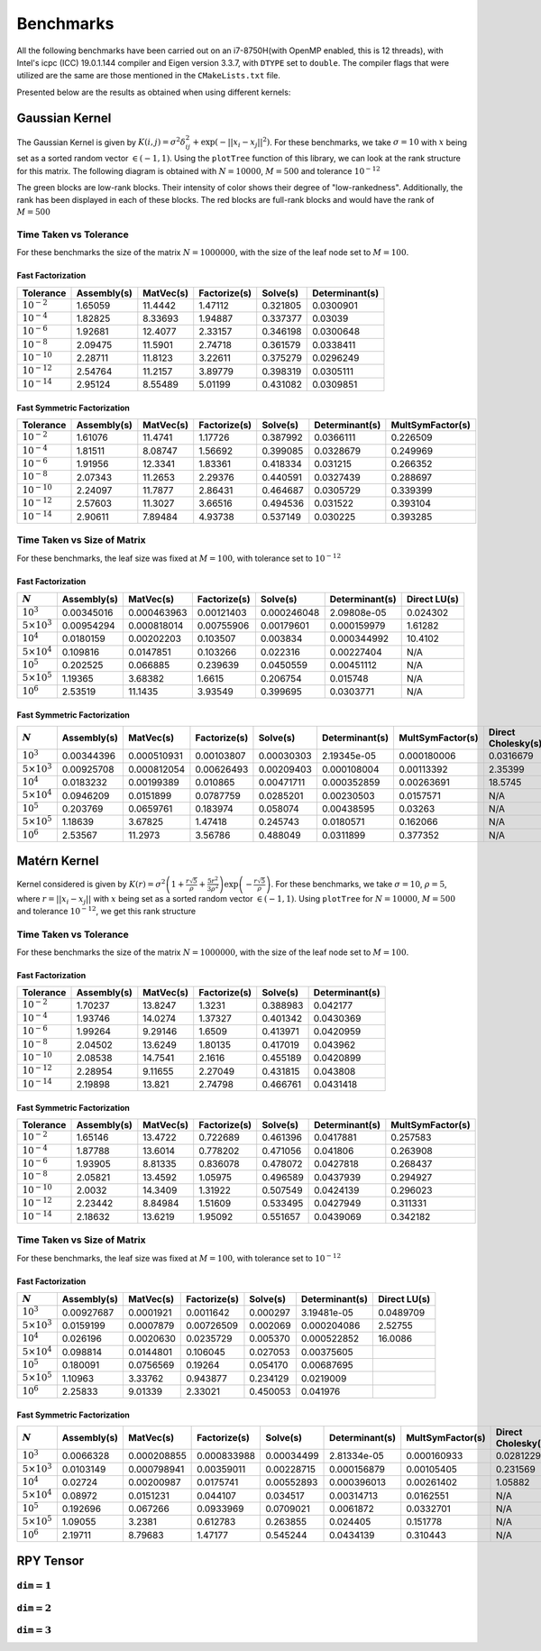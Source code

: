 **********
Benchmarks
**********

All the following benchmarks have been carried out on an i7-8750H(with OpenMP enabled, this is 12 threads), with Intel's icpc (ICC) 19.0.1.144 compiler and Eigen version 3.3.7, with ``DTYPE`` set to ``double``. The compiler flags that were utilized are the same are those mentioned in the ``CMakeLists.txt`` file.

Presented below are the results as obtained when using different kernels:

Gaussian Kernel
###############

The Gaussian Kernel is given by :math:`K(i, j) = \sigma^2 \delta_{ij}^2 + \exp(-||x_i - x_j||^2)`. For these benchmarks, we take :math:`\sigma = 10` with :math:`x` being set as a sorted random vector :math:`\in (-1, 1)`. Using the ``plotTree`` function of this library, we can look at the rank structure for this matrix. The following diagram is obtained with :math:`N = 10000`, :math:`M = 500` and tolerance :math:`10^{-12}`

.. image:: images/gaussian_rank_structure.svg
   :width: 400

The green blocks are low-rank blocks. Their intensity of color shows their degree of "low-rankedness". Additionally, the rank has been displayed in each of these blocks. The red blocks are full-rank blocks and would have the rank of :math:`M = 500`

Time Taken vs Tolerance
~~~~~~~~~~~~~~~~~~~~~~~

For these benchmarks the size of the matrix :math:`N = 1000000`, with the size of the leaf node set to :math:`M = 100`.

Fast Factorization
^^^^^^^^^^^^^^^^^^

+----------------+------------+---------+------------+--------+--------------+
|Tolerance       | Assembly(s)|MatVec(s)|Factorize(s)|Solve(s)|Determinant(s)|
+================+============+=========+============+========+==============+ 
|:math:`10^{-2}` | 1.65059    |11.4442  |1.47112     |0.321805|0.0300901     |
+----------------+------------+---------+------------+--------+--------------+ 
|:math:`10^{-4}` | 1.82825    |8.33693  |1.94887     |0.337377|0.03039       |
+----------------+------------+---------+------------+--------+--------------+ 
|:math:`10^{-6}` | 1.92681    |12.4077  |2.33157     |0.346198|0.0300648     |
+----------------+------------+---------+------------+--------+--------------+
|:math:`10^{-8}` | 2.09475    |11.5901  |2.74718     |0.361579|0.0338411     |
+----------------+------------+---------+------------+--------+--------------+ 
|:math:`10^{-10}`| 2.28711    |11.8123  |3.22611     |0.375279|0.0296249     |
+----------------+------------+---------+------------+--------+--------------+ 
|:math:`10^{-12}`| 2.54764    |11.2157  |3.89779     |0.398319|0.0305111     |
+----------------+------------+---------+------------+--------+--------------+ 
|:math:`10^{-14}`| 2.95124    |8.55489  |5.01199     |0.431082|0.0309851     | 
+----------------+------------+---------+------------+--------+--------------+ 

.. image:: images/gaussian1.png
   :width: 600

Fast Symmetric Factorization
^^^^^^^^^^^^^^^^^^^^^^^^^^^^

+----------------+------------+---------+------------+--------+--------------+----------------+
|Tolerance       | Assembly(s)|MatVec(s)|Factorize(s)|Solve(s)|Determinant(s)|MultSymFactor(s)|
+================+============+=========+============+========+==============+================+ 
|:math:`10^{-2}` | 1.61076    |11.4741  |1.17726     |0.387992|0.0366111     |0.226509        |
+----------------+------------+---------+------------+--------+--------------+----------------+ 
|:math:`10^{-4}` | 1.81511    |8.08747  |1.56692     |0.399085|0.0328679     |0.249969        |
+----------------+------------+---------+------------+--------+--------------+----------------+ 
|:math:`10^{-6}` | 1.91956    |12.3341  |1.83361     |0.418334|0.031215      |0.266352        |
+----------------+------------+---------+------------+--------+--------------+----------------+ 
|:math:`10^{-8}` | 2.07343    |11.2653  |2.29376     |0.440591|0.0327439     |0.288697        |
+----------------+------------+---------+------------+--------+--------------+----------------+ 
|:math:`10^{-10}`| 2.24097    |11.7877  |2.86431     |0.464687|0.0305729     |0.339399        |
+----------------+------------+---------+------------+--------+--------------+----------------+ 
|:math:`10^{-12}`| 2.57603    |11.3027  |3.66516     |0.494536|0.031522      |0.393104        |
+----------------+------------+---------+------------+--------+--------------+----------------+ 
|:math:`10^{-14}`| 2.90611    |7.89484  |4.93738     |0.537149|0.030225      |0.393285        | 
+----------------+------------+---------+------------+--------+--------------+----------------+ 

.. image:: images/gaussian2.png
   :width: 600


Time Taken vs Size of Matrix
~~~~~~~~~~~~~~~~~~~~~~~~~~~~

For these benchmarks, the leaf size was fixed at :math:`M = 100`, with tolerance set to :math:`10^{-12}`

Fast Factorization
^^^^^^^^^^^^^^^^^^

+-----------------------+------------+------------+------------+-----------+--------------+----------------+
|:math:`N`              | Assembly(s)|MatVec(s)   |Factorize(s)|Solve(s)   |Determinant(s)|Direct LU(s)    |
+=======================+============+============+============+===========+==============+================+
|:math:`10^{3}`         | 0.00345016 |0.000463963 |0.00121403  |0.000246048|2.09808e-05   |0.024302        |
+-----------------------+------------+------------+------------+-----------+--------------+----------------+
|:math:`5 \times 10^{3}`| 0.00954294 |0.000818014 |0.00755906  |0.00179601 |0.000159979   |1.61282         |
+-----------------------+------------+------------+------------+-----------+--------------+----------------+
|:math:`10^{4}`         | 0.0180159  |0.00202203  |0.103507    |0.003834   |0.000344992   |10.4102         |
+-----------------------+------------+------------+------------+-----------+--------------+----------------+
|:math:`5 \times 10^{4}`| 0.109816   |0.0147851   |0.103266    |0.022316   |0.00227404    |N/A             |
+-----------------------+------------+------------+------------+-----------+--------------+----------------+
|:math:`10^{5}`         | 0.202525   |0.066885    |0.239639    |0.0450559  |0.00451112    |N/A             |
+-----------------------+------------+------------+------------+-----------+--------------+----------------+
|:math:`5 \times 10^{5}`| 1.19365    |3.68382     |1.6615      |0.206754   |0.015748      |N/A             |
+-----------------------+------------+------------+------------+-----------+--------------+----------------+
|:math:`10^{6}`         | 2.53519    |11.1435     |3.93549     |0.399695   |0.0303771     |N/A             |
+-----------------------+------------+------------+------------+-----------+--------------+----------------+

.. image:: images/gaussian3.png
   :width: 600

Fast Symmetric Factorization
^^^^^^^^^^^^^^^^^^^^^^^^^^^^

+-----------------------+------------+-----------+------------+----------+--------------+----------------+------------------+
|:math:`N`              | Assembly(s)|MatVec(s)  |Factorize(s)|Solve(s)  |Determinant(s)|MultSymFactor(s)|Direct Cholesky(s)|
+=======================+============+===========+============+==========+==============+================+==================+
|:math:`10^{3}`         | 0.00344396 |0.000510931|0.00103807  |0.00030303|2.19345e-05   |0.000180006     |0.0316679         |
+-----------------------+------------+-----------+------------+----------+--------------+----------------+------------------+
|:math:`5 \times 10^{3}`| 0.00925708 |0.000812054|0.00626493  |0.00209403|0.000108004   |0.00113392      |2.35399           |
+-----------------------+------------+-----------+------------+----------+--------------+----------------+------------------+
|:math:`10^{4}`         | 0.0183232  |0.00199389 |0.010865    |0.00471711|0.000352859   |0.00263691      |18.5745           |
+-----------------------+------------+-----------+------------+----------+--------------+----------------+------------------+
|:math:`5 \times 10^{4}`| 0.0946209  |0.0151899  |0.0787759   |0.0285201 |0.00230503    |0.0157571       |N/A               |
+-----------------------+------------+-----------+------------+----------+--------------+----------------+------------------+
|:math:`10^{5}`         | 0.203769   |0.0659761  |0.183974    |0.058074  |0.00438595    |0.03263         |N/A               |
+-----------------------+------------+-----------+------------+----------+--------------+----------------+------------------+
|:math:`5 \times 10^{5}`| 1.18639    |3.67825    |1.47418     |0.245743  |0.0180571     |0.162066        |N/A               |
+-----------------------+------------+-----------+------------+----------+--------------+----------------+------------------+
|:math:`10^{6}`         | 2.53567    |11.2973    |3.56786     |0.488049  |0.0311899     |0.377352        |N/A               |
+-----------------------+------------+-----------+------------+----------+--------------+----------------+------------------+

.. image:: images/gaussian4.png
   :width: 600

Matérn Kernel
#############

Kernel considered is given by :math:`K(r) = \sigma^2 \left(1 + \frac{r \sqrt{5}}{\rho} + \frac{5 r^2}{3 \rho^2}\right)\exp{\left(-\frac{r \sqrt{5}}{\rho}\right)}`. For these benchmarks, we take :math:`\sigma = 10`, :math:`\rho = 5`, where :math:`r = ||x_i - x_j||` with :math:`x` being set as a sorted random vector :math:`\in (-1, 1)`. Using ``plotTree`` for :math:`N = 10000`, :math:`M = 500` and tolerance :math:`10^{-12}`, we get this rank structure

.. image:: images/matern_rank_structure.svg
   :width: 400

Time Taken vs Tolerance
~~~~~~~~~~~~~~~~~~~~~~~

For these benchmarks the size of the matrix :math:`N = 1000000`, with the size of the leaf node set to :math:`M = 100`.

Fast Factorization
^^^^^^^^^^^^^^^^^^

+----------------+------------+---------+------------+--------+--------------+
|Tolerance       | Assembly(s)|MatVec(s)|Factorize(s)|Solve(s)|Determinant(s)|
+================+============+=========+============+========+==============+ 
|:math:`10^{-2}` | 1.70237    |13.8247  |1.3231      |0.388983|0.042177      |
+----------------+------------+---------+------------+--------+--------------+ 
|:math:`10^{-4}` | 1.93746    |14.0274  |1.37327     |0.401342|0.0430369     |
+----------------+------------+---------+------------+--------+--------------+ 
|:math:`10^{-6}` | 1.99264    |9.29146  |1.6509      |0.413971|0.0420959     |
+----------------+------------+---------+------------+--------+--------------+
|:math:`10^{-8}` | 2.04502    |13.6249  |1.80135     |0.417019|0.043962      |
+----------------+------------+---------+------------+--------+--------------+ 
|:math:`10^{-10}`| 2.08538    |14.7541  |2.1616      |0.455189|0.0420899     |
+----------------+------------+---------+------------+--------+--------------+ 
|:math:`10^{-12}`| 2.28954    |9.11655  |2.27049     |0.431815|0.043808      |
+----------------+------------+---------+------------+--------+--------------+ 
|:math:`10^{-14}`| 2.19898    |13.821   |2.74798     |0.466761|0.0431418     | 
+----------------+------------+---------+------------+--------+--------------+ 

.. image:: images/gaussian1.png
   :width: 600

Fast Symmetric Factorization
^^^^^^^^^^^^^^^^^^^^^^^^^^^^

+----------------+------------+---------+------------+--------+--------------+----------------+
|Tolerance       | Assembly(s)|MatVec(s)|Factorize(s)|Solve(s)|Determinant(s)|MultSymFactor(s)|
+================+============+=========+============+========+==============+================+ 
|:math:`10^{-2}` | 1.65146    |13.4722  |0.722689    |0.461396|0.0417881     |0.257583        |
+----------------+------------+---------+------------+--------+--------------+----------------+ 
|:math:`10^{-4}` | 1.87788    |13.6014  |0.778202    |0.471056|0.041806      |0.263908        |
+----------------+------------+---------+------------+--------+--------------+----------------+ 
|:math:`10^{-6}` | 1.93905    |8.81335  |0.836078    |0.478072|0.0427818     |0.268437        |
+----------------+------------+---------+------------+--------+--------------+----------------+ 
|:math:`10^{-8}` | 2.05821    |13.4592  |1.05975     |0.496589|0.0437939     |0.294927        |
+----------------+------------+---------+------------+--------+--------------+----------------+ 
|:math:`10^{-10}`| 2.0032     |14.3409  |1.31922     |0.507549|0.0424139     |0.296023        |
+----------------+------------+---------+------------+--------+--------------+----------------+ 
|:math:`10^{-12}`| 2.23442    |8.84984  |1.51609     |0.533495|0.0427949     |0.311331        |
+----------------+------------+---------+------------+--------+--------------+----------------+ 
|:math:`10^{-14}`| 2.18632    |13.6219  |1.95092     |0.551657|0.0439069     |0.342182        | 
+----------------+------------+---------+------------+--------+--------------+----------------+ 

.. image:: images/gaussian2.png
   :width: 600


Time Taken vs Size of Matrix
~~~~~~~~~~~~~~~~~~~~~~~~~~~~

For these benchmarks, the leaf size was fixed at :math:`M = 100`, with tolerance set to :math:`10^{-12}`

Fast Factorization
^^^^^^^^^^^^^^^^^^

+-----------------------+------------+---------+------------+--------+--------------+----------------+
|:math:`N`              | Assembly(s)|MatVec(s)|Factorize(s)|Solve(s)|Determinant(s)|Direct LU(s)    |
+=======================+============+=========+============+========+==============+================+
|:math:`10^{3}`         | 0.00927687 |0.0001921|0.0011642   |0.000297|3.19481e-05   |0.0489709       |
+-----------------------+------------+---------+------------+--------+--------------+----------------+
|:math:`5 \times 10^{3}`| 0.0159199  |0.0007879|0.00726509  |0.002069|0.000204086   |2.52755         |
+-----------------------+------------+---------+------------+--------+--------------+----------------+
|:math:`10^{4}`         | 0.026196   |0.0020630|0.0235729   |0.005370|0.000522852   |16.0086         |
+-----------------------+------------+---------+------------+--------+--------------+----------------+
|:math:`5 \times 10^{4}`| 0.098814   |0.0144801|0.106045    |0.027053|0.00375605    |                |
+-----------------------+------------+---------+------------+--------+--------------+----------------+
|:math:`10^{5}`         | 0.180091   |0.0756569|0.19264     |0.054170|0.00687695    |                |
+-----------------------+------------+---------+------------+--------+--------------+----------------+
|:math:`5 \times 10^{5}`| 1.10963    |3.33762  |0.943877    |0.234129|0.0219009     |                |
+-----------------------+------------+---------+------------+--------+--------------+----------------+
|:math:`10^{6}`         | 2.25833    |9.01339  |2.33021     |0.450053|0.041976      |                |
+-----------------------+------------+---------+------------+--------+--------------+----------------+

.. image:: images/gaussian3.png
   :width: 600

Fast Symmetric Factorization
^^^^^^^^^^^^^^^^^^^^^^^^^^^^

+-----------------------+------------+-----------+------------+----------+--------------+----------------+------------------+
|:math:`N`              | Assembly(s)|MatVec(s)  |Factorize(s)|Solve(s)  |Determinant(s)|MultSymFactor(s)|Direct Cholesky(s)|
+=======================+============+===========+============+==========+==============+================+==================+
|:math:`10^{3}`         | 0.0066328  |0.000208855|0.000833988 |0.00034499|2.81334e-05   |0.000160933     |0.0281229         |
+-----------------------+------------+-----------+------------+----------+--------------+----------------+------------------+
|:math:`5 \times 10^{3}`| 0.0103149  |0.000798941|0.00359011  |0.00228715|0.000156879   |0.00105405      |0.231569          |
+-----------------------+------------+-----------+------------+----------+--------------+----------------+------------------+
|:math:`10^{4}`         | 0.02724    |0.00200987 |0.0175741   |0.00552893|0.000396013   |0.00261402      |1.05882           |
+-----------------------+------------+-----------+------------+----------+--------------+----------------+------------------+
|:math:`5 \times 10^{4}`| 0.08972    |0.0151231  |0.044107    |0.034517  |0.00314713    |0.0162551       |N/A               |
+-----------------------+------------+-----------+------------+----------+--------------+----------------+------------------+
|:math:`10^{5}`         | 0.192696   |0.067266   |0.0933969   |0.0709021 |0.0061872     |0.0332701       |N/A               |
+-----------------------+------------+-----------+------------+----------+--------------+----------------+------------------+
|:math:`5 \times 10^{5}`| 1.09055    |3.2381     |0.612783    |0.263855  |0.024405      |0.151778        |N/A               |
+-----------------------+------------+-----------+------------+----------+--------------+----------------+------------------+
|:math:`10^{6}`         | 2.19711    |8.79683    |1.47177     |0.545244  |0.0434139     |0.310443        |N/A               |
+-----------------------+------------+-----------+------------+----------+--------------+----------------+------------------+

.. image:: images/gaussian4.png
   :width: 600

RPY Tensor
##########

:math:`\texttt{dim} = 1`
~~~~~~~~~~~~~~~~~~~~~~~~

.. image:: images/RPY_rank_structure_dim1.svg
   :width: 400

:math:`\texttt{dim} = 2`
~~~~~~~~~~~~~~~~~~~~~~~~

.. image:: images/RPY_rank_structure_dim2.svg
   :width: 400

:math:`\texttt{dim} = 3`
~~~~~~~~~~~~~~~~~~~~~~~~

.. image:: images/RPY_rank_structure_dim3.svg
   :width: 400
